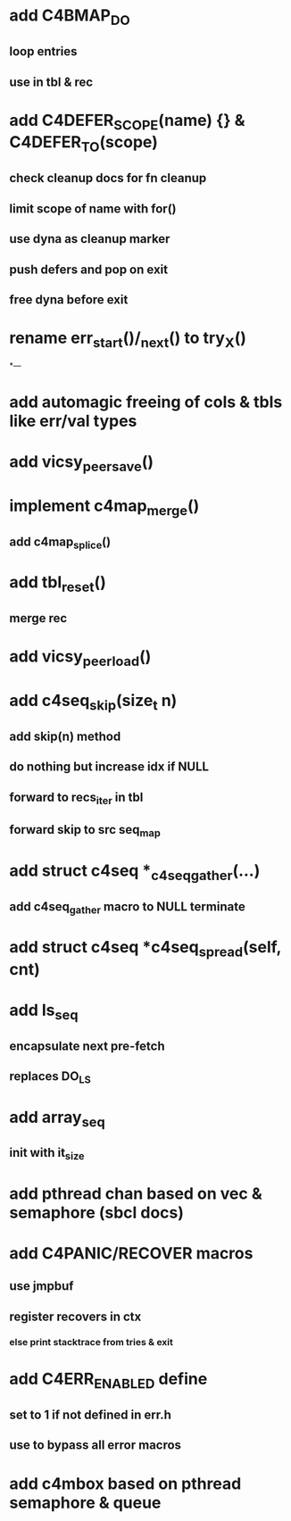 * add C4BMAP_DO
** loop entries
** use in tbl & rec
* add C4DEFER_SCOPE(name) {} & C4DEFER_TO(scope)
** check cleanup docs for fn cleanup
** limit scope of name with for()
** use dyna as cleanup marker
** push defers and pop on exit
** free dyna before exit
* rename err_start()/_next() to try_X()
*---
* add automagic freeing of cols & tbls like err/val types
* add vicsy_peer_save()
* implement c4map_merge()
** add c4map_splice()
* add tbl_reset()
** merge rec
* add vicsy_peer_load()
* add c4seq_skip(size_t n)
** add skip(n) method
** do nothing but increase idx if NULL
** forward to recs_iter in tbl
** forward skip to src seq_map
* add struct c4seq *_c4seq_gather(...)
** add c4seq_gather macro to NULL terminate
* add struct c4seq *c4seq_spread(self, cnt)
* add ls_seq
** encapsulate next pre-fetch
** replaces DO_LS

* add array_seq
** init with it_size

* add pthread chan based on vec & semaphore (sbcl docs)
* add C4PANIC/RECOVER macros
** use jmpbuf
** register recovers in ctx
*** else print stacktrace from tries & exit
* add C4ERR_ENABLED define
** set to 1 if not defined in err.h
** use to bypass all error macros
* add c4mbox based on pthread semaphore & queue
